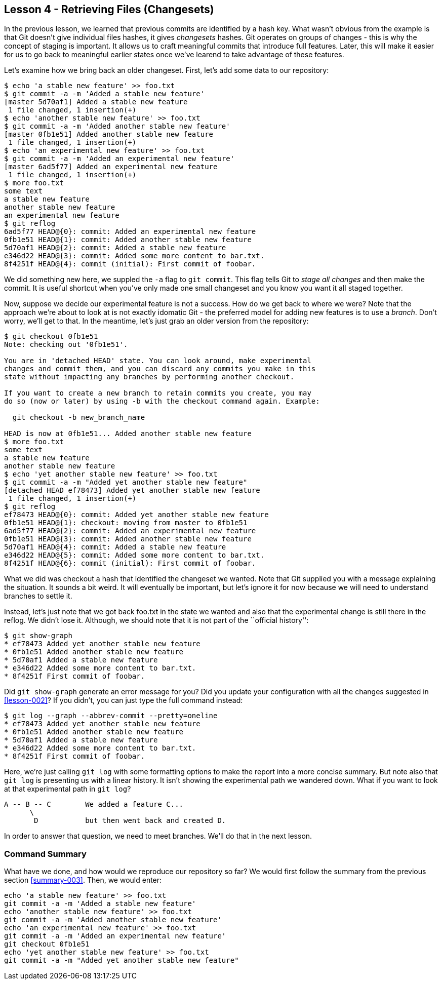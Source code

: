 
Lesson 4 - Retrieving Files (Changesets)
----------------------------------------
[[lesson-004]]

In the previous lesson, we learned that previous commits are identified by a 
hash key. What wasn't obvious from the example is that Git doesn't give 
individual files hashes, it gives _changesets_ hashes. Git operates on groups
of changes - this is why the concept of staging is important. It allows us 
to craft meaningful commits that introduce full features. Later, this will make
it easier for us to go back to meaningful earlier states once we've learend to 
take advantage of these features.

Let's examine how we bring back an older changeset. First, let's add some 
data to our repository:

--------------------
$ echo 'a stable new feature' >> foo.txt 
$ git commit -a -m 'Added a stable new feature'
[master 5d70af1] Added a stable new feature
 1 file changed, 1 insertion(+)
$ echo 'another stable new feature' >> foo.txt 
$ git commit -a -m 'Added another stable new feature'
[master 0fb1e51] Added another stable new feature
 1 file changed, 1 insertion(+)
$ echo 'an experimental new feature' >> foo.txt 
$ git commit -a -m 'Added an experimental new feature'
[master 6ad5f77] Added an experimental new feature
 1 file changed, 1 insertion(+)
$ more foo.txt 
some text
a stable new feature
another stable new feature
an experimental new feature
$ git reflog
6ad5f77 HEAD@{0}: commit: Added an experimental new feature
0fb1e51 HEAD@{1}: commit: Added another stable new feature
5d70af1 HEAD@{2}: commit: Added a stable new feature
e346d22 HEAD@{3}: commit: Added some more content to bar.txt.
8f4251f HEAD@{4}: commit (initial): First commit of foobar.
--------------------

We did something new here, we suppled the `-a` flag to `git commit`. This flag
tells Git to _stage all changes_ and then make the commit. It is useful shortcut
when you've only made one small changeset and you know you want it all staged 
together. 

Now, suppose we decide our experimental feature is not a success. How do we 
get back to where we were? Note that the approach we're about to look at is
not exactly idomatic Git - the preferred model for adding new features is to use
a _branch_. Don't worry, we'll get to that. In the meantime, let's just grab an
older version from the repository:

---------------------
$ git checkout 0fb1e51
Note: checking out '0fb1e51'.

You are in 'detached HEAD' state. You can look around, make experimental
changes and commit them, and you can discard any commits you make in this
state without impacting any branches by performing another checkout.

If you want to create a new branch to retain commits you create, you may
do so (now or later) by using -b with the checkout command again. Example:

  git checkout -b new_branch_name

HEAD is now at 0fb1e51... Added another stable new feature
$ more foo.txt 
some text
a stable new feature
another stable new feature
$ echo 'yet another stable new feature' >> foo.txt 
$ git commit -a -m "Added yet another stable new feature"
[detached HEAD ef78473] Added yet another stable new feature
 1 file changed, 1 insertion(+)
$ git reflog
ef78473 HEAD@{0}: commit: Added yet another stable new feature
0fb1e51 HEAD@{1}: checkout: moving from master to 0fb1e51
6ad5f77 HEAD@{2}: commit: Added an experimental new feature
0fb1e51 HEAD@{3}: commit: Added another stable new feature
5d70af1 HEAD@{4}: commit: Added a stable new feature
e346d22 HEAD@{5}: commit: Added some more content to bar.txt.
8f4251f HEAD@{6}: commit (initial): First commit of foobar.
---------------------

What we did was checkout a hash that identified the changeset we wanted. Note 
that Git supplied you with a message explaining the situation. It sounds a bit 
weird. It will eventually be important, but let's ignore it for now because 
we will need to understand branches to settle it.

Instead, let's just note that we got back +foo.txt+ in the state we wanted and 
also that the experimental change is still there in the reflog. We didn't lose it.
Although, we should note that it is not part of the ``official history'':

---------------------
$ git show-graph
* ef78473 Added yet another stable new feature
* 0fb1e51 Added another stable new feature
* 5d70af1 Added a stable new feature
* e346d22 Added some more content to bar.txt.
* 8f4251f First commit of foobar.
---------------------

Did `git show-graph` generate an error message for you? Did you update your 
configuration with all the changes suggested in <<lesson-002>>? If you didn't,
you can just type the full command instead:

---------------------
$ git log --graph --abbrev-commit --pretty=oneline
* ef78473 Added yet another stable new feature
* 0fb1e51 Added another stable new feature
* 5d70af1 Added a stable new feature
* e346d22 Added some more content to bar.txt.
* 8f4251f First commit of foobar.
---------------------

Here, we're just calling `git log` with some formatting options to make the report
into a more concise summary. But note also that `git log` is presenting us with a 
linear history. It isn't showing the experimental path we wandered down. What if
you want to look at that experimental path in `git log`?

---------------------------
A -- B -- C        We added a feature C...
      \ 
       D           but then went back and created D. 
---------------------------

In order to answer that question, we need to meet branches. We'll do that in the 
next lesson.

Command Summary
~~~~~~~~~~~~~~~
[[summary-004]]

What have we done, and how would we reproduce our repository so far?
We would first follow the summary from the previous section <<summary-003>>.
Then, we would enter:

-----------------
echo 'a stable new feature' >> foo.txt 
git commit -a -m 'Added a stable new feature'
echo 'another stable new feature' >> foo.txt 
git commit -a -m 'Added another stable new feature'
echo 'an experimental new feature' >> foo.txt 
git commit -a -m 'Added an experimental new feature'
git checkout 0fb1e51
echo 'yet another stable new feature' >> foo.txt 
git commit -a -m "Added yet another stable new feature"
-----------------

